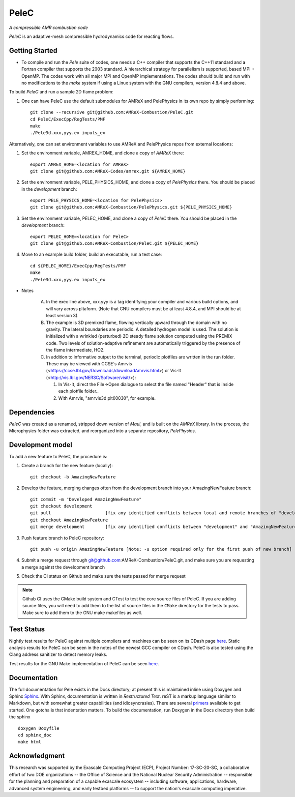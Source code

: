 PeleC 
-----
*A compressible AMR combustion code*

`PeleC` is an adaptive-mesh compressible hydrodynamics code for reacting
flows.

Getting Started
~~~~~~~~~~~~~~~

* To compile and run the `Pele` suite of codes, one needs a C++ compiler that supports the C++11 standard and a Fortran compiler that supports the 2003 standard.  A hierarchical strategy for parallelism is supported, based MPI + OpenMP.  The codes work with all major MPI and OpenMP implementations.  The codes should build and run with no modifications to the `make` system if using a Linux system with the GNU compilers, version 4.8.4 and above.

To build `PeleC` and run a sample 2D flame problem:

1. One can have PeleC use the default submodules for AMReX and PelePhysics in its own repo by simply performing: ::

    git clone --recursive git@github.com:AMReX-Combustion/PeleC.git
    cd PeleC/ExecCpp/RegTests/PMF
    make
    ./Pele3d.xxx,yyy.ex inputs_ex

Alternatively, one can set environment variables to use AMReX and PelePhysics repos from external locations: ::

1. Set the environment variable, AMREX_HOME, and clone a copy of `AMReX` there: ::

    export AMREX_HOME=<location for AMReX>    
    git clone git@github.com:AMReX-Codes/amrex.git ${AMREX_HOME}

2. Set the environment variable, PELE_PHYSICS_HOME, and clone a copy of `PelePhysics` there. You should be placed in the `development` branch: ::

    export PELE_PHYSICS_HOME=<location for PelePhysics>
    git clone git@github.com:AMReX-Combustion/PelePhysics.git ${PELE_PHYSICS_HOME}

3. Set the environment variable, PELEC_HOME, and clone a copy of `PeleC` there. You should be placed in the `development` branch: ::

    export PELEC_HOME=<location for PeleC>
    git clone git@github.com:AMReX-Combustion/PeleC.git ${PELEC_HOME}

4. Move to an example build folder, build an executable, run a test case: ::

    cd ${PELEC_HOME}/ExecCpp/RegTests/PMF
    make
    ./Pele3d.xxx,yyy.ex inputs_ex

* Notes

   A. In the exec line above, xxx.yyy is a tag identifying your compiler and various build options, and will vary across pltaform.  (Note that GNU compilers must be at least 4.8.4, and MPI should be at least version 3).
   B. The example is 3D premixed flame, flowing vertically upward through the domain with no gravity. The lateral boundaries are periodic.  A detailed hydrogen model is used.  The solution is initialized with a wrinkled (perturbed) 2D steady flame solution computed using the PREMIX code.  Two levels of solution-adaptive refinement are automatically triggered by the presence of the flame intermediate, HO2.
   C. In addition to informative output to the terminal, periodic plotfiles are written in the run folder.  These may be viewed with CCSE's Amrvis (<https://ccse.lbl.gov/Downloads/downloadAmrvis.html>) or Vis-It (<http://vis.lbl.gov/NERSC/Software/visit/>):

      1. In Vis-It, direct the File->Open dialogue to select the file named "Header" that is inside each plotfile folder..
      2. With Amrvis, "amrvis3d plt00030", for example.


Dependencies
~~~~~~~~~~~~

`PeleC` was created as a renamed, stripped down version of `Maui`, and is built on the `AMReX` library.  In the process, the Microphysics folder was extracted, and reorganized into a separate repository, `PelePhysics`.  


Development model
~~~~~~~~~~~~~~~~~

To add a new feature to PeleC, the procedure is:

1. Create a branch for the new feature (locally): ::

    git checkout -b AmazingNewFeature

2. Develop the feature, merging changes often from the development branch into your AmazingNewFeature branch: ::
   
    git commit -m "Developed AmazingNewFeature"
    git checkout development
    git pull                     [fix any identified conflicts between local and remote branches of "development"]
    git checkout AmazingNewFeature
    git merge development        [fix any identified conflicts between "development" and "AmazingNewFeature"]

3. Push feature branch to PeleC repository: ::

    git push -u origin AmazingNewFeature [Note: -u option required only for the first push of new branch]

4. Submit a merge request through git@github.com:AMReX-Combustion/PeleC.git, and make sure you are requesting a merge against the development branch

5. Check the CI status on Github and make sure the tests passed for merge request

.. note::

   Github CI uses the CMake build system and CTest to test the core source files of PeleC. If you are adding source files, you will need to add them to the list of source files in the ``CMake`` directory for the tests to pass. Make sure to add them to the GNU make makefiles as well.


Test Status
~~~~~~~~~~~

Nightly test results for PeleC against multiple compilers and machines can be seen on its CDash page `here <https://my.cdash.org/index.php?project=PeleC>`_. Static analysis results for PeleC can be seen in the notes of the newest GCC compiler on CDash. PeleC is also tested using the Clang address sanitizer to detect memory leaks.

Test results for the GNU Make implementation of PeleC can be seen `here <https://amrex-combustion.github.io/PeleCRegressionTestResults>`_.


Documentation
~~~~~~~~~~~~~

The full documentation for Pele exists in the Docs directory; at present this is maintained inline using Doxygen
and Sphinx  `Sphinx <http://www.sphinx-doc.org>`_. With 
Sphinx, documentation is written in *Restructured Text*. reST is a markup language
similar to Markdown, but with somewhat greater capabilities (and idiosyncrasies). There
are several `primers <http://thomas-cokelaer.info/tutorials/sphinx/rest_syntax.html>`_
available to get started. One gotcha is that indentation matters.
To build the documentation, run Doxygen in the Docs directory then build the sphinx ::

    doxygen Doxyfile
    cd sphinx_doc
    make html


Acknowledgment
~~~~~~~~~~~~~~

This research was supported by the Exascale Computing Project (ECP), Project
Number: 17-SC-20-SC, a collaborative effort of two DOE organizations -- the
Office of Science and the National Nuclear Security Administration --
responsible for the planning and preparation of a capable exascale ecosystem --
including software, applications, hardware, advanced system engineering, and
early testbed platforms -- to support the nation's exascale computing
imperative.
